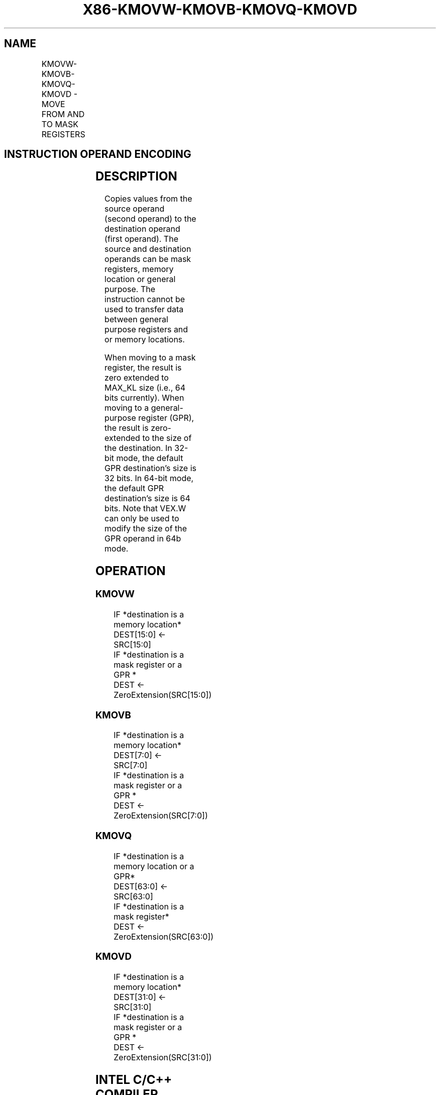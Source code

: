 .nh
.TH "X86-KMOVW-KMOVB-KMOVQ-KMOVD" "7" "May 2019" "TTMO" "Intel x86-64 ISA Manual"
.SH NAME
KMOVW-KMOVB-KMOVQ-KMOVD - MOVE FROM AND TO MASK REGISTERS
.TS
allbox;
l l l l l 
l l l l l .
\fB\fCOpcode/Instruction\fR	\fB\fCOp/En\fR	\fB\fC64/32 bit Mode Support\fR	\fB\fCCPUID Feature Flag\fR	\fB\fCDescription\fR
T{
VEX.L0.0F.W0 90 /r KMOVW k1, k2/m16
T}
	RM	V/V	AVX512F	T{
Move 16 bits mask from k2/m16 and store the result in k1.
T}
T{
VEX.L0.66.0F.W0 90 /r KMOVB k1, k2/m8
T}
	RM	V/V	AVX512DQ	T{
Move 8 bits mask from k2/m8 and store the result in k1.
T}
T{
VEX.L0.0F.W1 90 /r KMOVQ k1, k2/m64
T}
	RM	V/V	AVX512BW	T{
Move 64 bits mask from k2/m64 and store the result in k1.
T}
T{
VEX.L0.66.0F.W1 90 /r KMOVD k1, k2/m32
T}
	RM	V/V	AVX512BW	T{
Move 32 bits mask from k2/m32 and store the result in k1.
T}
T{
VEX.L0.0F.W0 91 /r KMOVW m16, k1
T}
	MR	V/V	AVX512F	T{
Move 16 bits mask from k1 and store the result in m16.
T}
T{
VEX.L0.66.0F.W0 91 /r KMOVB m8, k1
T}
	MR	V/V	AVX512DQ	T{
Move 8 bits mask from k1 and store the result in m8.
T}
T{
VEX.L0.0F.W1 91 /r KMOVQ m64, k1
T}
	MR	V/V	AVX512BW	T{
Move 64 bits mask from k1 and store the result in m64.
T}
T{
VEX.L0.66.0F.W1 91 /r KMOVD m32, k1
T}
	MR	V/V	AVX512BW	T{
Move 32 bits mask from k1 and store the result in m32.
T}
T{
VEX.L0.0F.W0 92 /r KMOVW k1, r32
T}
	RR	V/V	AVX512F	T{
Move 16 bits mask from r32 to k1.
T}
T{
VEX.L0.66.0F.W0 92 /r KMOVB k1, r32
T}
	RR	V/V	AVX512DQ	T{
Move 8 bits mask from r32 to k1.
T}
T{
VEX.L0.F2.0F.W1 92 /r KMOVQ k1, r64
T}
	RR	V/I	AVX512BW	T{
Move 64 bits mask from r64 to k1.
T}
T{
VEX.L0.F2.0F.W0 92 /r KMOVD k1, r32
T}
	RR	V/V	AVX512BW	T{
Move 32 bits mask from r32 to k1.
T}
T{
VEX.L0.0F.W0 93 /r KMOVW r32, k1
T}
	RR	V/V	AVX512F	T{
Move 16 bits mask from k1 to r32.
T}
T{
VEX.L0.66.0F.W0 93 /r KMOVB r32, k1
T}
	RR	V/V	AVX512DQ	T{
Move 8 bits mask from k1 to r32.
T}
T{
VEX.L0.F2.0F.W1 93 /r KMOVQ r64, k1
T}
	RR	V/I	AVX512BW	T{
Move 64 bits mask from k1 to r64.
T}
T{
VEX.L0.F2.0F.W0 93 /r KMOVD r32, k1
T}
	RR	V/V	AVX512BW	T{
Move 32 bits mask from k1 to r32.
T}
.TE

.SH INSTRUCTION OPERAND ENCODING
.TS
allbox;
l l l 
l l l .
Op/En	Operand 1	Operand 2
RM	ModRM:reg (w)	ModRM:r/m (r)
MR	ModRM:r/m (w, ModRM:[7:6] must not be 11b)	ModRM:reg (r)
RR	ModRM:reg (w)	ModRM:r/m (r, ModRM:
[
7:6
]
 must be 11b)
.TE

.SH DESCRIPTION
.PP
Copies values from the source operand (second operand) to the
destination operand (first operand). The source and destination operands
can be mask registers, memory location or general purpose. The
instruction cannot be used to transfer data between general purpose
registers and or memory locations.

.PP
When moving to a mask register, the result is zero extended to MAX\_KL
size (i.e., 64 bits currently). When moving to a general\-purpose
register (GPR), the result is zero\-extended to the size of the
destination. In 32\-bit mode, the default GPR destination’s size is 32
bits. In 64\-bit mode, the default GPR destination’s size is 64 bits.
Note that VEX.W can only be used to modify the size of the GPR operand
in 64b mode.

.SH OPERATION
.SS KMOVW
.PP
.RS

.nf
IF *destination is a memory location*
    DEST[15:0] ← SRC[15:0]
IF *destination is a mask register or a GPR *
    DEST ← ZeroExtension(SRC[15:0])

.fi
.RE

.SS KMOVB
.PP
.RS

.nf
IF *destination is a memory location*
    DEST[7:0] ← SRC[7:0]
IF *destination is a mask register or a GPR *
    DEST ← ZeroExtension(SRC[7:0])

.fi
.RE

.SS KMOVQ
.PP
.RS

.nf
IF *destination is a memory location or a GPR*
    DEST[63:0] ← SRC[63:0]
IF *destination is a mask register*
    DEST ← ZeroExtension(SRC[63:0])

.fi
.RE

.SS KMOVD
.PP
.RS

.nf
IF *destination is a memory location*
    DEST[31:0] ← SRC[31:0]
IF *destination is a mask register or a GPR *
    DEST ← ZeroExtension(SRC[31:0])

.fi
.RE

.SH INTEL C/C++ COMPILER INTRINSIC EQUIVALENT
.PP
.RS

.nf
KMOVW \_\_mmask16 \_mm512\_kmov(\_\_mmask16 a);

.fi
.RE

.SH FLAGS AFFECTED
.PP
None

.SH SIMD FLOATING\-POINT EXCEPTIONS
.PP
None

.SH OTHER EXCEPTIONS
.PP
Instructions with RR operand encoding See Exceptions Type K20.

.PP
Instructions with RM or MR operand encoding See Exceptions Type K21.

.SH SEE ALSO
.PP
x86\-manpages(7) for a list of other x86\-64 man pages.

.SH COLOPHON
.PP
This UNOFFICIAL, mechanically\-separated, non\-verified reference is
provided for convenience, but it may be incomplete or broken in
various obvious or non\-obvious ways. Refer to Intel® 64 and IA\-32
Architectures Software Developer’s Manual for anything serious.

.br
This page is generated by scripts; therefore may contain visual or semantical bugs. Please report them (or better, fix them) on https://github.com/ttmo-O/x86-manpages.

.br
MIT licensed by TTMO 2020 (Turkish Unofficial Chamber of Reverse Engineers - https://ttmo.re).
